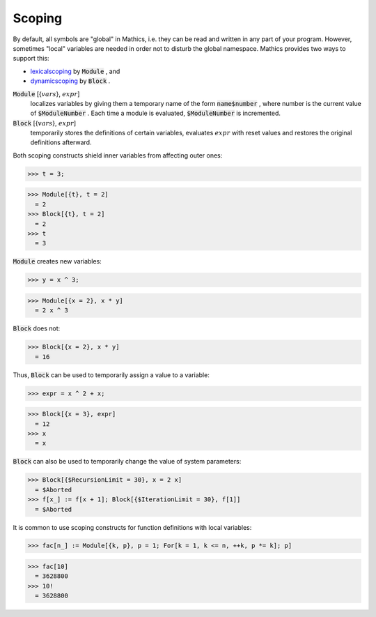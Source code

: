 Scoping
=======

By default, all symbols are "global" in \Mathics, i.e. they can be read and written in any part of your program.
However, sometimes "local" variables are needed in order not to disturb the global namespace. \Mathics provides two ways to support this:


- `<lexical scoping>`_ by :code:`Module` , and

- `<dynamic scoping>`_ by :code:`Block` .




:code:`Module` [{:math:`vars`}, :math:`expr`]
    localizes variables by giving them a temporary name of the form
    :code:`name$number` , where number is the current value of :code:`$ModuleNumber` . Each time a module
    is evaluated, :code:`$ModuleNumber`  is incremented.

:code:`Block` [{:math:`vars`}, :math:`expr`]
    temporarily stores the definitions of certain variables, evaluates
    :math:`expr` with reset values and restores the original definitions afterward.





Both scoping constructs shield inner variables from affecting outer ones:

>>> t = 3;

>>> Module[{t}, t = 2]
  = 2
>>> Block[{t}, t = 2]
  = 2
>>> t
  = 3

:code:`Module`  creates new variables:

>>> y = x ^ 3;

>>> Module[{x = 2}, x * y]
  = 2 x ^ 3

:code:`Block`  does not:

>>> Block[{x = 2}, x * y]
  = 16

Thus, :code:`Block`  can be used to temporarily assign a value to a variable:

>>> expr = x ^ 2 + x;

>>> Block[{x = 3}, expr]
  = 12
>>> x
  = x

:code:`Block`  can also be used to temporarily change the value of system parameters:

>>> Block[{$RecursionLimit = 30}, x = 2 x]
  = $Aborted
>>> f[x_] := f[x + 1]; Block[{$IterationLimit = 30}, f[1]]
  = $Aborted

It is common to use scoping constructs for function definitions with local variables:

>>> fac[n_] := Module[{k, p}, p = 1; For[k = 1, k <= n, ++k, p *= k]; p]

>>> fac[10]
  = 3628800
>>> 10!
  = 3628800
